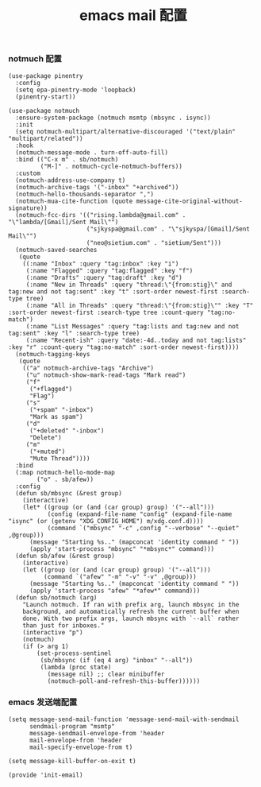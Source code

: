 #+TITLE:  emacs mail 配置
#+AUTHOR: 孙建康（rising.lambda）
#+EMAIL:  rising.lambda@gmail.com

#+DESCRIPTION: emacs mail 配置文件
#+PROPERTY:    header-args        :mkdirp yes
#+OPTIONS:     num:nil toc:nil todo:nil tasks:nil tags:nil
#+OPTIONS:     skip:nil author:nil email:nil creator:nil timestamp:nil
#+INFOJS_OPT:  view:nil toc:nil ltoc:t mouse:underline buttons:0 path:http://orgmode.org/org-info.js

*** notmuch 配置
    #+BEGIN_SRC elisp :eval never :exports code :tangle (m/resolve "${m/xdg.conf.d}/emacs/lisp/init-email.el") :comments link
      (use-package pinentry
        :config
        (setq epa-pinentry-mode 'loopback)
        (pinentry-start))

      (use-package notmuch
        :ensure-system-package (notmuch msmtp (mbsync . isync))
        :init
        (setq notmuch-multipart/alternative-discouraged '("text/plain" "multipart/related"))
        :hook
        (notmuch-message-mode . turn-off-auto-fill)
        :bind (("C-x m" . sb/notmuch)
               ("M-]" . notmuch-cycle-notmuch-buffers))
        :custom
        (notmuch-address-use-company t)
        (notmuch-archive-tags '("-inbox" "+archived"))
        (notmuch-hello-thousands-separator ",")
        (notmuch-mua-cite-function (quote message-cite-original-without-signature))
        (notmuch-fcc-dirs '(("rising.lambda@gmail.com" . "\"lambda/[Gmail]/Sent Mail\"")
                            ("sjkyspa@gmail.com" . "\"sjkyspa/[Gmail]/Sent Mail\"")
                            ("neo@sietium.com" . "sietium/Sent")))
        (notmuch-saved-searches
         (quote
          ((:name "Inbox" :query "tag:inbox" :key "i")
           (:name "Flagged" :query "tag:flagged" :key "f")
           (:name "Drafts" :query "tag:draft" :key "d")
           (:name "New in Threads" :query "thread:\"{from:stig}\" and tag:new and not tag:sent" :key "t" :sort-order newest-first :search-type tree)
           (:name "All in Threads" :query "thread:\"{from:stig}\"" :key "T" :sort-order newest-first :search-type tree :count-query "tag:no-match")
           (:name "List Messages" :query "tag:lists and tag:new and not tag:sent" :key "l" :search-type tree)
           (:name "Recent-ish" :query "date:-4d..today and not tag:lists" :key "r" :count-query "tag:no-match" :sort-order newest-first))))
        (notmuch-tagging-keys
         (quote
          (("a" notmuch-archive-tags "Archive")
           ("u" notmuch-show-mark-read-tags "Mark read")
           ("f"
            ("+flagged")
            "Flag")
           ("s"
            ("+spam" "-inbox")
            "Mark as spam")
           ("d"
            ("+deleted" "-inbox")
            "Delete")
           ("m"
            ("+muted")
            "Mute Thread"))))
        :bind
        (:map notmuch-hello-mode-map
              ("o" . sb/afew))
        :config
        (defun sb/mbsync (&rest group)
          (interactive)
          (let* ((group (or (and (car group) group) '("--all")))
                 (config (expand-file-name "config" (expand-file-name "isync" (or (getenv "XDG_CONFIG_HOME") m/xdg.conf.d))))
                 (command `("mbsync" "-c" ,config "--verbose" "--quiet" ,@group)))
            (message "Starting %s.." (mapconcat 'identity command " "))
            (apply 'start-process "mbsync" "*mbsync*" command)))
        (defun sb/afew (&rest group)
          (interactive)
          (let ((group (or (and (car group) group) '("--all")))
                (command `("afew" "-m" "-v" "-v" ,@group)))
            (message "Starting %s.." (mapconcat 'identity command " "))
            (apply 'start-process "afew" "*afew*" command)))
        (defun sb/notmuch (arg)
          "Launch notmuch. If ran with prefix arg, launch mbsync in the
          background, and automatically refresh the current buffer when
          done. With two prefix args, launch mbsync with `--all` rather
          than just for inboxes."
          (interactive "p")
          (notmuch)
          (if (> arg 1)
              (set-process-sentinel
               (sb/mbsync (if (eq 4 arg) "inbox" "--all"))
               (lambda (proc state)
                 (message nil) ;; clear minibuffer
                 (notmuch-poll-and-refresh-this-buffer))))))
    #+END_SRC

*** emacs 发送端配置
    #+BEGIN_SRC elisp :eval never :exports code :tangle (m/resolve "${m/xdg.conf.d}/emacs/lisp/init-email.el") :comments link
      (setq message-send-mail-function 'message-send-mail-with-sendmail
            sendmail-program "msmtp"
            message-sendmail-envelope-from 'header
            mail-envelope-from 'header
            mail-specify-envelope-from t)

      (setq message-kill-buffer-on-exit t)
    #+END_SRC

    #+BEGIN_SRC elisp :eval never :exports code :tangle (m/resolve "${m/xdg.conf.d}/emacs/lisp/init-email.el") :comments link
      (provide 'init-email)
    #+END_SRC
